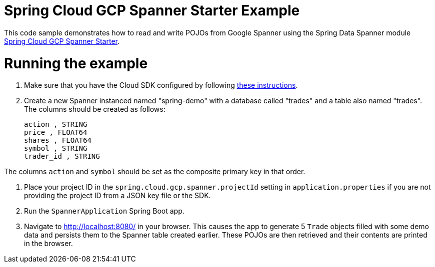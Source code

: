 = Spring Cloud GCP Spanner Starter Example

This code sample demonstrates how to read and write POJOs from Google Spanner using the Spring
Data Spanner module
link:../../spring-cloud-gcp-starters/spring-cloud-gcp-starter-data-spanner[Spring Cloud GCP Spanner Starter].

= Running the example

1. Make sure that you have the Cloud SDK configured by following https://cloud.google.com/sdk/docs/[these instructions].

2. Create a new Spanner instanced named "spring-demo" with a database called "trades"
and a table also named "trades".
The columns should be created as follows:
+
```
action , STRING
price , FLOAT64
shares , FLOAT64
symbol , STRING
trader_id , STRING
```

The columns `action` and `symbol` should be set as the composite primary key in that order.

3. Place your project ID in the `spring.cloud.gcp.spanner.projectId` setting in `application.properties`
if you are not providing the project ID from a JSON key file or the SDK.

4. Run the `SpannerApplication` Spring Boot app.

5. Navigate to http://localhost:8080/ in your browser. This causes the app to generate 5 `Trade`
objects filled with some demo data and persists them to the Spanner table created earlier.
These POJOs are then retrieved and their contents are printed in the browser.
